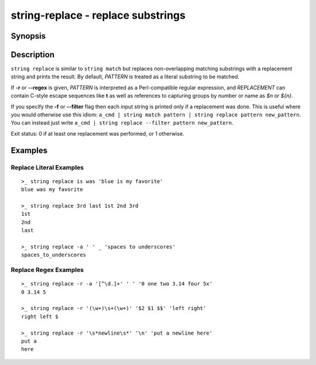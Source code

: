 string-replace - replace substrings
===================================

Synopsis
--------

.. BEGIN SYNOPSIS

.. synopsis::

    string replace [-a | --all] [-f | --filter] [-i | --ignore-case]
                   [-r | --regex] [-q | --quiet] PATTERN REPLACEMENT [STRING ...]

.. END SYNOPSIS

Description
-----------

.. BEGIN DESCRIPTION

``string replace`` is similar to ``string match`` but replaces non-overlapping matching substrings with a replacement string and prints the result. By default, *PATTERN* is treated as a literal substring to be matched.

If **-r** or **--regex** is given, *PATTERN* is interpreted as a Perl-compatible regular expression, and *REPLACEMENT* can contain C-style escape sequences like **\t** as well as references to capturing groups by number or name as *$n* or *${n}*.

If you specify the **-f** or **--filter** flag then each input string is printed only if a replacement was done. This is useful where you would otherwise use this idiom: ``a_cmd | string match pattern | string replace pattern new_pattern``. You can instead just write ``a_cmd | string replace --filter pattern new_pattern``.

Exit status: 0 if at least one replacement was performed, or 1 otherwise.

.. END DESCRIPTION

Examples
--------

.. BEGIN EXAMPLES

Replace Literal Examples
^^^^^^^^^^^^^^^^^^^^^^^^

::

    >_ string replace is was 'blue is my favorite'
    blue was my favorite

    >_ string replace 3rd last 1st 2nd 3rd
    1st
    2nd
    last

    >_ string replace -a ' ' _ 'spaces to underscores'
    spaces_to_underscores

Replace Regex Examples
^^^^^^^^^^^^^^^^^^^^^^

::

    >_ string replace -r -a '[^\d.]+' ' ' '0 one two 3.14 four 5x'
    0 3.14 5

    >_ string replace -r '(\w+)\s+(\w+)' '$2 $1 $$' 'left right'
    right left $

    >_ string replace -r '\s*newline\s*' '\n' 'put a newline here'
    put a
    here

.. END EXAMPLES
